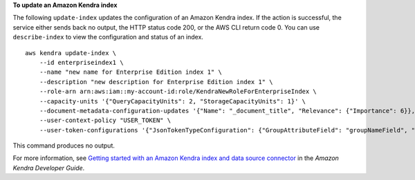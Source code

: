 **To update an Amazon Kendra index**

The following ``update-index`` updates the configuration of an Amazon Kendra index. If the action is successful, the service either sends back no output, the HTTP status code 200, or the AWS CLI return code 0. You can use ``describe-index`` to view the configuration and status of an index. ::

    aws kendra update-index \
        --id enterpriseindex1 \
        --name "new name for Enterprise Edition index 1" \
        --description "new description for Enterprise Edition index 1" \
        --role-arn arn:aws:iam::my-account-id:role/KendraNewRoleForEnterpriseIndex \
        --capacity-units '{"QueryCapacityUnits": 2, "StorageCapacityUnits": 1}' \
        --document-metadata-configuration-updates '{"Name": "_document_title", "Relevance": {"Importance": 6}}, {"Name": "_last_updated_at", "Relevance": {"Importance": 8}}' \
        --user-context-policy "USER_TOKEN" \
        --user-token-configurations '{"JsonTokenTypeConfiguration": {"GroupAttributeField": "groupNameField", "UserNameAttributeField": "userNameField"}}'

This command produces no output.

For more information, see `Getting started with an Amazon Kendra index and data source connector <https://docs.aws.amazon.com/kendra/latest/dg/getting-started.html>`__ in the *Amazon Kendra Developer Guide*.
